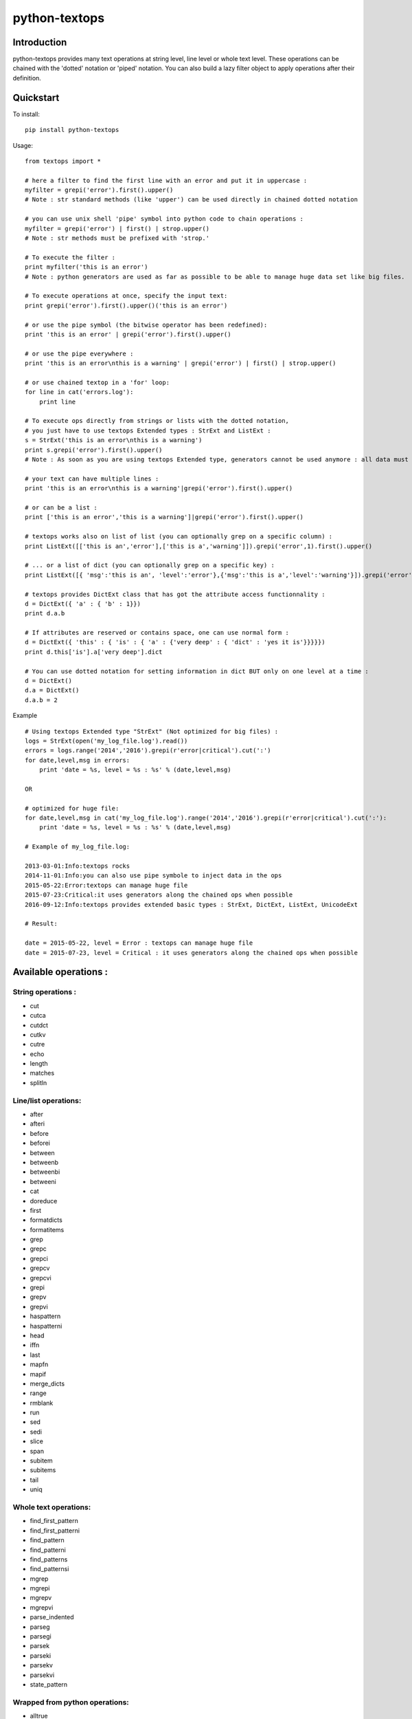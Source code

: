==============
python-textops
==============

Introduction
------------

python-textops provides many text operations at string level, line level or whole text level.
These operations can be chained with the 'dotted' notation or 'piped' notation. 
You can also build a lazy filter object to apply operations after their definition.


Quickstart
----------

To install::

    pip install python-textops

Usage::

    from textops import *

    # here a filter to find the first line with an error and put it in uppercase :
    myfilter = grepi('error').first().upper()
    # Note : str standard methods (like 'upper') can be used directly in chained dotted notation
    
    # you can use unix shell 'pipe' symbol into python code to chain operations :
    myfilter = grepi('error') | first() | strop.upper()
    # Note : str methods must be prefixed with 'strop.'

    # To execute the filter :
    print myfilter('this is an error')
    # Note : python generators are used as far as possible to be able to manage huge data set like big files.

    # To execute operations at once, specify the input text:
    print grepi('error').first().upper()('this is an error')

    # or use the pipe symbol (the bitwise operator has been redefined):
    print 'this is an error' | grepi('error').first().upper()

    # or use the pipe everywhere : 
    print 'this is an error\nthis is a warning' | grepi('error') | first() | strop.upper()
    
    # or use chained textop in a 'for' loop:
    for line in cat('errors.log'):
        print line

    # To execute ops directly from strings or lists with the dotted notation, 
    # you just have to use textops Extended types : StrExt and ListExt :
    s = StrExt('this is an error\nthis is a warning')
    print s.grepi('error').first().upper()
    # Note : As soon as you are using textops Extended type, generators cannot be used anymore : all data must fit into memory

    # your text can have multiple lines :
    print 'this is an error\nthis is a warning'|grepi('error').first().upper()

    # or can be a list :
    print ['this is an error','this is a warning']|grepi('error').first().upper()

    # textops works also on list of list (you can optionally grep on a specific column) :
    print ListExt([['this is an','error'],['this is a','warning']]).grepi('error',1).first().upper()

    # ... or a list of dict (you can optionally grep on a specific key) :
    print ListExt([{ 'msg':'this is an', 'level':'error'},{'msg':'this is a','level':'warning'}]).grepi('error','level').first()

    # textops provides DictExt class that has got the attribute access functionnality :
    d = DictExt({ 'a' : { 'b' : 1}})
    print d.a.b

    # If attributes are reserved or contains space, one can use normal form :
    d = DictExt({ 'this' : { 'is' : { 'a' : {'very deep' : { 'dict' : 'yes it is'}}}}})
    print d.this['is'].a['very deep'].dict

    # You can use dotted notation for setting information in dict BUT only on one level at a time :
    d = DictExt()
    d.a = DictExt()
    d.a.b = 2


Example ::

    # Using textops Extended type "StrExt" (Not optimized for big files) :
    logs = StrExt(open('my_log_file.log').read())
    errors = logs.range('2014','2016').grepi(r'error|critical').cut(':')
    for date,level,msg in errors:
        print 'date = %s, level = %s : %s' % (date,level,msg)

    OR

    # optimized for huge file:
    for date,level,msg in cat('my_log_file.log').range('2014','2016').grepi(r'error|critical').cut(':'):
        print 'date = %s, level = %s : %s' % (date,level,msg)

    # Example of my_log_file.log:

    2013-03-01:Info:textops rocks
    2014-11-01:Info:you can also use pipe symbole to inject data in the ops
    2015-05-22:Error:textops can manage huge file
    2015-07-23:Critical:it uses generators along the chained ops when possible
    2016-09-12:Info:textops provides extended basic types : StrExt, DictExt, ListExt, UnicodeExt

    # Result:

    date = 2015-05-22, level = Error : textops can manage huge file
    date = 2015-07-23, level = Critical : it uses generators along the chained ops when possible



Available operations :
----------------------

String operations :
...................

* cut
* cutca
* cutdct
* cutkv
* cutre
* echo
* length
* matches
* splitln

Line/list operations:
.....................

* after
* afteri
* before
* beforei
* between
* betweenb
* betweenbi
* betweeni
* cat
* doreduce
* first
* formatdicts
* formatitems
* grep
* grepc
* grepci
* grepcv
* grepcvi
* grepi
* grepv
* grepvi
* haspattern
* haspatterni
* head
* iffn
* last
* mapfn
* mapif
* merge_dicts
* range
* rmblank
* run
* sed
* sedi
* slice
* span
* subitem
* subitems
* tail
* uniq

Whole text operations:
......................

* find_first_pattern
* find_first_patterni
* find_pattern
* find_patterni
* find_patterns
* find_patternsi
* mgrep
* mgrepi
* mgrepv
* mgrepvi
* parse_indented
* parseg
* parsegi
* parsek
* parseki
* parsekv
* parsekvi
* state_pattern

Wrapped from python operations:
...............................

* alltrue
* anytrue
* dosort
* getmax
* getmin
* linenbr

Cast operations:
................

* todatetime
* tofloat
* toint
* tolist
* toliste
* toslug
* tostr
* tostre
* tostrenl
* tostrnl

Extended Types:
...............

* DictExt
* ListExt
* StrExt
* UnicodeExt
